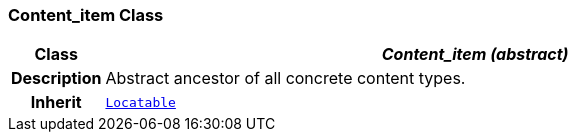 === Content_item Class

[cols="^1,3,5"]
|===
h|*Class*
2+^h|*__Content_item (abstract)__*

h|*Description*
2+a|Abstract ancestor of all concrete content types.

h|*Inherit*
2+|`link:/releases/BASE/{base_release}/base_types.html#_locatable_class[Locatable^]`

|===
